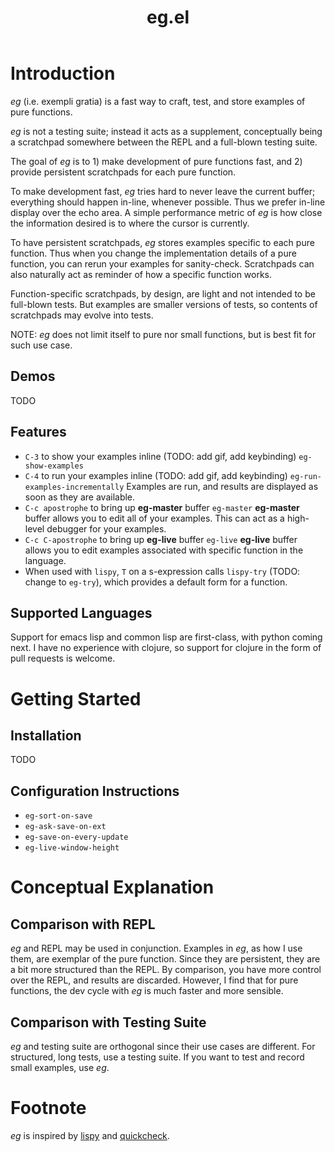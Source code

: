 #+OPTIONS: toc
#+title: eg.el

* Introduction
/eg/ (i.e. exempli gratia) is a fast way to craft, test, and store examples of pure functions.

/eg/ is not a testing suite; instead it acts as a supplement, conceptually being a scratchpad somewhere between the REPL and a full-blown testing suite.

The goal of /eg/ is to 1) make development of pure functions fast, and 2) provide persistent scratchpads for each pure function.

To make development fast, /eg/ tries hard to never leave the current buffer; everything should happen in-line, whenever possible. Thus we prefer in-line display over the echo area. A simple performance metric of /eg/ is how close the information desired is to where the cursor is currently.

To have persistent scratchpads, /eg/ stores examples specific to each pure function. Thus when you change the implementation details of a pure function, you can rerun your examples for sanity-check. Scratchpads can also naturally act as reminder of how a specific function works.

Function-specific scratchpads, by design, are light and not intended to be full-blown tests. But examples are smaller versions of tests, so contents of scratchpads may evolve into tests.

NOTE: /eg/ does not limit itself to pure nor small functions, but is best fit for such use case.

** Demos
TODO

** Features
- ~C-3~ to show your examples inline (TODO: add gif, add keybinding) ~eg-show-examples~
- ~C-4~ to run your examples inline (TODO: add gif, add keybinding) ~eg-run-examples-incrementally~
  Examples are run, and results are displayed as soon as they are available.
- ~C-c apostrophe~ to bring up *eg-master* buffer ~eg-master~
  *eg-master* buffer allows you to edit all of your examples. This can act as a high-level debugger for your examples.
- ~C-c C-apostrophe~ to bring up *eg-live* buffer ~eg-live~
  *eg-live* buffer allows you to edit examples associated with specific function in the language.
- When used with ~lispy~, ~T~ on a s-expression calls ~lispy-try~ (TODO: change to ~eg-try~), which provides a default form for a function.

** Supported Languages

Support for emacs lisp and common lisp are first-class, with python coming next. I have no experience with clojure, so support for clojure in the form of pull requests is welcome.

* Getting Started

** Installation
TODO

** Configuration Instructions
- ~eg-sort-on-save~
- ~eg-ask-save-on-ext~
- ~eg-save-on-every-update~
- ~eg-live-window-height~

* Conceptual Explanation
** Comparison with REPL
/eg/ and REPL may be used in conjunction. Examples in /eg/, as how I use them, are exemplar of the pure function. Since they are persistent, they are a bit more structured than the REPL. By comparison, you have more control over the REPL, and results are discarded. However, I find that for pure functions, the dev cycle with /eg/ is much faster and more sensible.

** Comparison with Testing Suite
/eg/ and testing suite are orthogonal since their use cases are different. For structured, long tests, use a testing suite. If you want to test and record small examples, use /eg/.

* Footnote
/eg/ is inspired by [[https://github.com/abo-abo/lispy][lispy]] and [[https://hackage.haskell.org/package/QuickCheck][quickcheck]].
